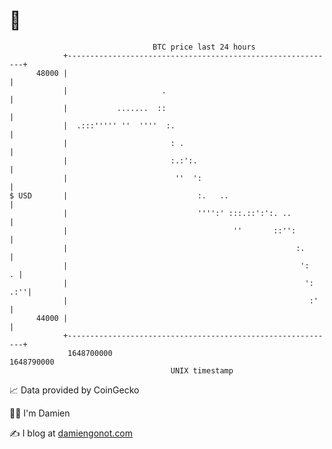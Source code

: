 * 👋

#+begin_example
                                   BTC price last 24 hours                    
               +------------------------------------------------------------+ 
         48000 |                                                            | 
               |                     .                                      | 
               |           .......  ::                                      | 
               |  .:::''''' ''  ''''  :.                                    | 
               |                       : .                                  | 
               |                       :.:':.                               | 
               |                        ''  ':                              | 
   $ USD       |                             :.   ..                        | 
               |                             '''':' :::.::':':. ..          | 
               |                                     ''       ::'':         | 
               |                                                   :.       | 
               |                                                    ':    . | 
               |                                                     ': .:''| 
               |                                                      :'    | 
         44000 |                                                            | 
               +------------------------------------------------------------+ 
                1648700000                                        1648790000  
                                       UNIX timestamp                         
#+end_example
📈 Data provided by CoinGecko

🧑‍💻 I'm Damien

✍️ I blog at [[https://www.damiengonot.com][damiengonot.com]]
